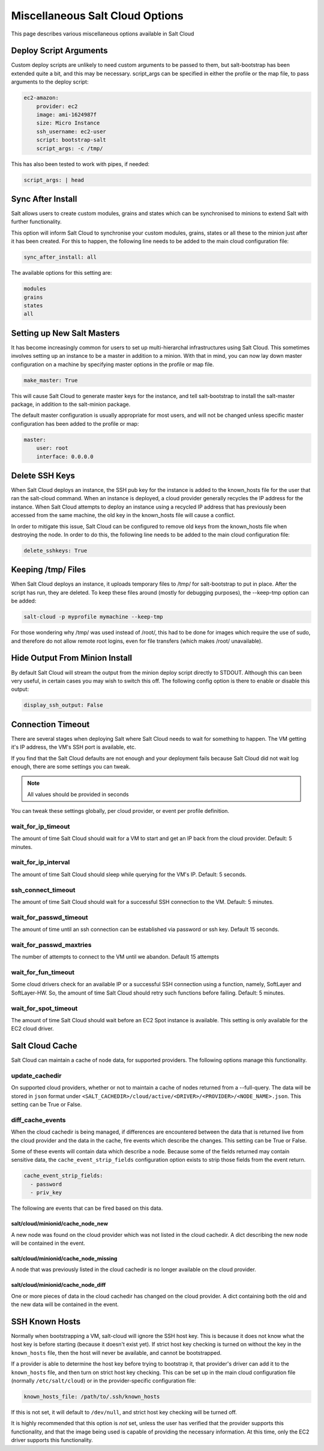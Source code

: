 ================================
Miscellaneous Salt Cloud Options
================================

This page describes various miscellaneous options available in Salt Cloud

Deploy Script Arguments
=======================
Custom deploy scripts are unlikely to need custom arguments to be passed to
them, but salt-bootstrap has been extended quite a bit, and this may be
necessary. script_args can be specified in either the profile or the map file,
to pass arguments to the deploy script:

.. code-block:: yaml

    ec2-amazon:
        provider: ec2
        image: ami-1624987f
        size: Micro Instance
        ssh_username: ec2-user
        script: bootstrap-salt
        script_args: -c /tmp/

This has also been tested to work with pipes, if needed:

.. code-block:: yaml

    script_args: | head


Sync After Install
==================
Salt allows users to create custom modules, grains and states which can be 
synchronised to minions to extend Salt with further functionality.

This option will inform Salt Cloud to synchronise your custom modules, grains,
states or all these to the minion just after it has been created. For this to 
happen, the following line needs to be added to the main cloud 
configuration file:

.. code-block:: yaml

    sync_after_install: all

The available options for this setting are:

.. code-block:: yaml

    modules
    grains
    states
    all


Setting up New Salt Masters
===========================
It has become increasingly common for users to set up multi-hierarchal
infrastructures using Salt Cloud. This sometimes involves setting up an
instance to be a master in addition to a minion. With that in mind, you can
now lay down master configuration on a machine by specifying master options
in the profile or map file.

.. code-block:: yaml

    make_master: True

This will cause Salt Cloud to generate master keys for the instance, and tell
salt-bootstrap to install the salt-master package, in addition to the
salt-minion package.

The default master configuration is usually appropriate for most users, and
will not be changed unless specific master configuration has been added to the
profile or map:

.. code-block:: yaml

    master:
        user: root
        interface: 0.0.0.0


Delete SSH Keys
===============
When Salt Cloud deploys an instance, the SSH pub key for the instance is added
to the known_hosts file for the user that ran the salt-cloud command. When an
instance is deployed, a cloud provider generally recycles the IP address for
the instance.  When Salt Cloud attempts to deploy an instance using a recycled
IP address that has previously been accessed from the same machine, the old key
in the known_hosts file will cause a conflict.

In order to mitigate this issue, Salt Cloud can be configured to remove old
keys from the known_hosts file when destroying the node. In order to do this,
the following line needs to be added to the main cloud configuration file:

.. code-block:: yaml

    delete_sshkeys: True


Keeping /tmp/ Files
===================
When Salt Cloud deploys an instance, it uploads temporary files to /tmp/ for
salt-bootstrap to put in place. After the script has run, they are deleted. To
keep these files around (mostly for debugging purposes), the --keep-tmp option
can be added:

.. code-block:: bash

    salt-cloud -p myprofile mymachine --keep-tmp

For those wondering why /tmp/ was used instead of /root/, this had to be done
for images which require the use of sudo, and therefore do not allow remote
root logins, even for file transfers (which makes /root/ unavailable).


Hide Output From Minion Install
===============================
By default Salt Cloud will stream the output from the minion deploy script 
directly to STDOUT. Although this can been very useful, in certain cases you 
may wish to switch this off. The following config option is there to enable or 
disable this output:

.. code-block:: yaml

    display_ssh_output: False


Connection Timeout
==================

There are several stages when deploying Salt where Salt Cloud needs to wait for 
something to happen. The VM getting it's IP address, the VM's SSH port is 
available, etc.

If you find that the Salt Cloud defaults are not enough and your deployment 
fails because Salt Cloud did not wait log enough, there are some settings you 
can tweak.

.. admonition:: Note

    All values should be provided in seconds


You can tweak these settings globally, per cloud provider, or event per profile 
definition.


wait_for_ip_timeout
~~~~~~~~~~~~~~~~~~~

The amount of time Salt Cloud should wait for a VM to start and get an IP back 
from the cloud provider. Default: 5 minutes.


wait_for_ip_interval
~~~~~~~~~~~~~~~~~~~~

The amount of time Salt Cloud should sleep while querying for the VM's IP.  
Default: 5 seconds.


ssh_connect_timeout
~~~~~~~~~~~~~~~~~~~

The amount of time Salt Cloud should wait for a successful SSH connection to 
the VM. Default: 5 minutes.


wait_for_passwd_timeout
~~~~~~~~~~~~~~~~~~~~~~~

The amount of time until an ssh connection can be established via password or 
ssh key. Default 15 seconds.


wait_for_passwd_maxtries
~~~~~~~~~~~~~~~~~~~~~~~~

The number of attempts to connect to the VM until we abandon.
Default 15 attempts


wait_for_fun_timeout
~~~~~~~~~~~~~~~~~~~~

Some cloud drivers check for an available IP or a successful SSH connection 
using a function, namely, SoftLayer and SoftLayer-HW. So, the amount of time 
Salt Cloud should retry such functions before failing. Default: 5 minutes.


wait_for_spot_timeout
~~~~~~~~~~~~~~~~~~~~~

The amount of time Salt Cloud should wait before an EC2 Spot instance is 
available. This setting is only available for the EC2 cloud driver.


Salt Cloud Cache
================

Salt Cloud can maintain a cache of node data, for supported providers. The
following options manage this functionality.


update_cachedir
~~~~~~~~~~~~~~~

On supported cloud providers, whether or not to maintain a cache of nodes
returned from a --full-query. The data will be stored in ``json`` format under
``<SALT_CACHEDIR>/cloud/active/<DRIVER>/<PROVIDER>/<NODE_NAME>.json``. This
setting can be True or False.


diff_cache_events
~~~~~~~~~~~~~~~~~

When the cloud cachedir is being managed, if differences are encountered
between the data that is returned live from the cloud provider and the data in
the cache, fire events which describe the changes. This setting can be True or
False.

Some of these events will contain data which describe a node. Because some of
the fields returned may contain sensitive data, the ``cache_event_strip_fields``
configuration option exists to strip those fields from the event return.

.. code-block:: yaml

    cache_event_strip_fields:
      - password
      - priv_key

The following are events that can be fired based on this data.


salt/cloud/minionid/cache_node_new
**********************************
A new node was found on the cloud provider which was not listed in the cloud
cachedir. A dict describing the new node will be contained in the event.


salt/cloud/minionid/cache_node_missing
**************************************
A node that was previously listed in the cloud cachedir is no longer available
on the cloud provider.


salt/cloud/minionid/cache_node_diff
***********************************
One or more pieces of data in the cloud cachedir has changed on the cloud
provider. A dict containing both the old and the new data will be contained in
the event.


SSH Known Hosts
===============

Normally when bootstrapping a VM, salt-cloud will ignore the SSH host key. This
is because it does not know what the host key is before starting (because it
doesn't exist yet). If strict host key checking is turned on without the key
in the ``known_hosts`` file, then the host will never be available, and cannot
be bootstrapped.

If a provider is able to determine the host key before trying to bootstrap it,
that provider's driver can add it to the ``known_hosts`` file, and then turn on
strict host key checking. This can be set up in the main cloud configuration
file (normally ``/etc/salt/cloud``) or in the provider-specific configuration
file:

.. code-block:: yaml

    known_hosts_file: /path/to/.ssh/known_hosts

If this is not set, it will default to ``/dev/null``, and strict host key
checking will be turned off.

It is highly recommended that this option is *not* set, unless the user has
verified that the provider supports this functionality, and that the image
being used is capable of providing the necessary information. At this time,
only the EC2 driver supports this functionality.
